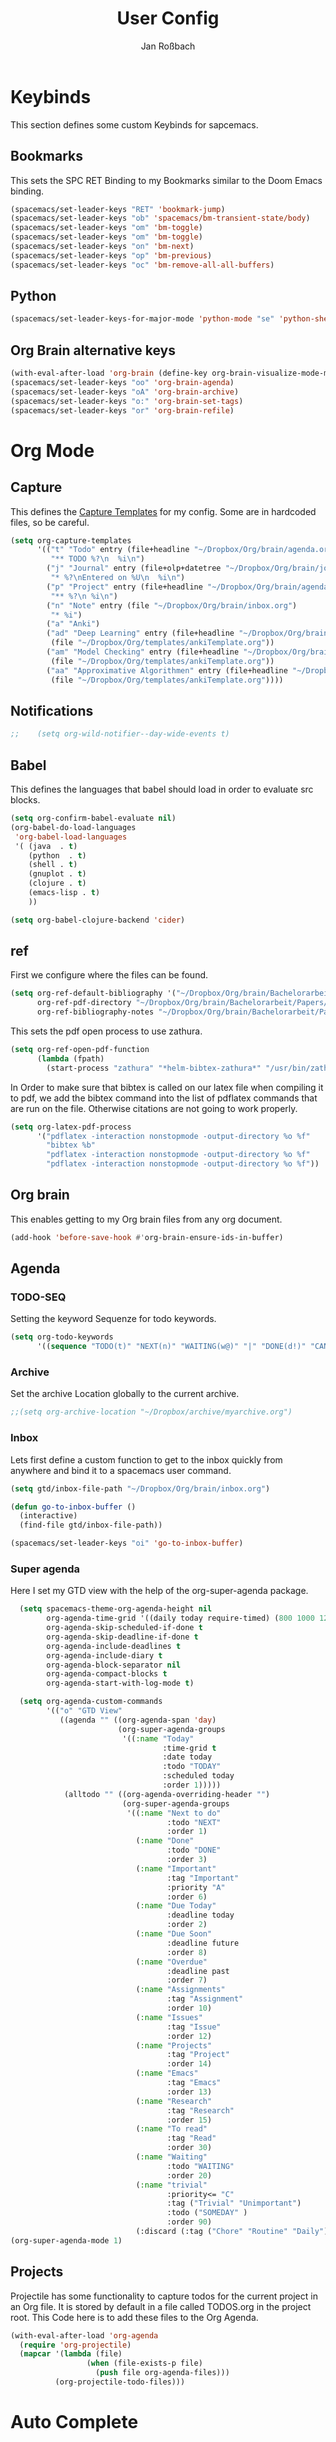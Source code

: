 #+TITLE: User Config
#+AUTHOR: Jan Roßbach
#+property: header-args:elisp :tangle ~/.config/spacemacsconf/user-config.el
#+STARTUP: overview

* Keybinds
  This section defines some custom Keybinds for sapcemacs.

** Bookmarks
This sets the SPC RET Binding to my Bookmarks similar to the Doom Emacs binding.
#+begin_src emacs-lisp :tangle yes
  (spacemacs/set-leader-keys "RET" 'bookmark-jump)
  (spacemacs/set-leader-keys "ob" 'spacemacs/bm-transient-state/body)
  (spacemacs/set-leader-keys "om" 'bm-toggle)
  (spacemacs/set-leader-keys "om" 'bm-toggle)
  (spacemacs/set-leader-keys "on" 'bm-next)
  (spacemacs/set-leader-keys "op" 'bm-previous)
  (spacemacs/set-leader-keys "oc" 'bm-remove-all-all-buffers)
#+end_src

** Python
#+begin_src emacs-lisp :tangle yes
  (spacemacs/set-leader-keys-for-major-mode 'python-mode "se" 'python-shell-send-statement)
#+end_src

** Org Brain alternative keys
  #+begin_src emacs-lisp :tangle yes
    (with-eval-after-load 'org-brain (define-key org-brain-visualize-mode-map "i" 'link-hint-open-link))
    (spacemacs/set-leader-keys "oo" 'org-brain-agenda)
    (spacemacs/set-leader-keys "oA" 'org-brain-archive)
    (spacemacs/set-leader-keys "o:" 'org-brain-set-tags)
    (spacemacs/set-leader-keys "or" 'org-brain-refile)
  #+end_src

  #+RESULTS:

* Org Mode
** Capture
   This defines the [[https://orgmode.org/manual/Capture-templates.html#Capture-templates][Capture Templates]] for my config. Some are in hardcoded files, so be careful.
  #+begin_src emacs-lisp :tangle yes
    (setq org-capture-templates
          '(("t" "Todo" entry (file+headline "~/Dropbox/Org/brain/agenda.org" "Tasklist")
             "** TODO %?\n  %i\n")
            ("j" "Journal" entry (file+olp+datetree "~/Dropbox/Org/brain/journal.org")
             "* %?\nEntered on %U\n  %i\n")
            ("p" "Project" entry (file+headline "~/Dropbox/Org/brain/agenda.org" "Projects")
             "** %?\n %i\n")
            ("n" "Note" entry (file "~/Dropbox/Org/brain/inbox.org")
             "* %i")
            ("a" "Anki")
            ("ad" "Deep Learning" entry (file+headline "~/Dropbox/Org/brain/anki.org" "Deep Learning")
             (file "~/Dropbox/Org/templates/ankiTemplate.org"))
            ("am" "Model Checking" entry (file+headline "~/Dropbox/Org/brain/anki.org" "Model Checking")
             (file "~/Dropbox/Org/templates/ankiTemplate.org"))
            ("aa" "Approximative Algorithmen" entry (file+headline "~/Dropbox/Org/brain/anki.org" "Approximative Algorithmen")
             (file "~/Dropbox/Org/templates/ankiTemplate.org"))))
  #+end_src
** Notifications
  #+begin_src emacs-lisp :tangle yes
;;    (setq org-wild-notifier--day-wide-events t)
  #+end_src

** Babel
  This defines the languages that babel should load in order to evaluate src blocks.
#+begin_src emacs-lisp :tangle yes
  (setq org-confirm-babel-evaluate nil)
  (org-babel-do-load-languages
   'org-babel-load-languages
   '( (java  . t)
      (python  . t)
      (shell . t)
      (gnuplot . t)
      (clojure . t)
      (emacs-lisp . t)
      ))

  (setq org-babel-clojure-backend 'cider)
#+end_src

** ref
   First we configure where the files can be found.
#+begin_src emacs-lisp :tangle yes
  (setq org-ref-default-bibliography '("~/Dropbox/Org/brain/Bachelorarbeit/Papers/refs.bib")
        org-ref-pdf-directory "~/Dropbox/Org/brain/Bachelorarbeit/Papers/"
        org-ref-bibliography-notes "~/Dropbox/Org/brain/Bachelorarbeit/Papers/notes.org")
#+end_src

#+RESULTS:
: ~/Dropbox/Org/brain/Bachelorarbeit/Papers/notes.org

This sets the pdf open process to use zathura.
#+begin_src emacs-lisp :tangle yes
  (setq org-ref-open-pdf-function
        (lambda (fpath)
          (start-process "zathura" "*helm-bibtex-zathura*" "/usr/bin/zathura" fpath)))
#+end_src

In Order to make sure that bibtex is called on our latex file when compiling it to pdf, we add the bibtex command into the list
of pdflatex commands that are run on the file. Otherwise citations are not going to work properly.

#+begin_src emacs-lisp :tangle yes
  (setq org-latex-pdf-process
        '("pdflatex -interaction nonstopmode -output-directory %o %f"
          "bibtex %b"
          "pdflatex -interaction nonstopmode -output-directory %o %f"
          "pdflatex -interaction nonstopmode -output-directory %o %f"))
#+end_src

** Org brain
   This enables getting to my Org brain files from any org document.
#+begin_src emacs-lisp :tangle yes
  (add-hook 'before-save-hook #'org-brain-ensure-ids-in-buffer)
#+end_src

** Agenda
*** TODO-SEQ
   Setting the keyword Sequenze for todo keywords.
#+begin_src emacs-lisp :tangle yes
  (setq org-todo-keywords
        '((sequence "TODO(t)" "NEXT(n)" "WAITING(w@)" "|" "DONE(d!)" "CANCELLED(c@)" "DEFERRED(f@)")))
#+end_src
*** Archive
    Set the archive Location globally to the current archive.
   #+begin_src emacs-lisp :tangle yes
     ;;(setq org-archive-location "~/Dropbox/archive/myarchive.org")
   #+end_src
*** Inbox
    Lets first define a custom function to get to the inbox quickly from anywhere and bind it to
    a spacemacs user command.
   #+begin_src emacs-lisp :tangle yes
     (setq gtd/inbox-file-path "~/Dropbox/Org/brain/inbox.org")

     (defun go-to-inbox-buffer ()
       (interactive)
       (find-file gtd/inbox-file-path))

     (spacemacs/set-leader-keys "oi" 'go-to-inbox-buffer)
   #+end_src
*** Super agenda

    Here I set my GTD view with the help of the org-super-agenda package.

   #+begin_src emacs-lisp :tangle yes
     (setq spacemacs-theme-org-agenda-height nil
           org-agenda-time-grid '((daily today require-timed) (800 1000 1200 1400 1600 1900 2000) "......." "----------------------")
           org-agenda-skip-scheduled-if-done t
           org-agenda-skip-deadline-if-done t
           org-agenda-include-deadlines t
           org-agenda-include-diary t
           org-agenda-block-separator nil
           org-agenda-compact-blocks t
           org-agenda-start-with-log-mode t)

     (setq org-agenda-custom-commands
           '(("o" "GTD View"
              ((agenda "" ((org-agenda-span 'day)
                           (org-super-agenda-groups
                            '((:name "Today"
                                     :time-grid t
                                     :date today
                                     :todo "TODAY"
                                     :scheduled today
                                     :order 1)))))
               (alltodo "" ((org-agenda-overriding-header "")
                            (org-super-agenda-groups
                             '((:name "Next to do"
                                      :todo "NEXT"
                                      :order 1)
                               (:name "Done"
                                      :todo "DONE"
                                      :order 3)
                               (:name "Important"
                                      :tag "Important"
                                      :priority "A"
                                      :order 6)
                               (:name "Due Today"
                                      :deadline today
                                      :order 2)
                               (:name "Due Soon"
                                      :deadline future
                                      :order 8)
                               (:name "Overdue"
                                      :deadline past
                                      :order 7)
                               (:name "Assignments"
                                      :tag "Assignment"
                                      :order 10)
                               (:name "Issues"
                                      :tag "Issue"
                                      :order 12)
                               (:name "Projects"
                                      :tag "Project"
                                      :order 14)
                               (:name "Emacs"
                                      :tag "Emacs"
                                      :order 13)
                               (:name "Research"
                                      :tag "Research"
                                      :order 15)
                               (:name "To read"
                                      :tag "Read"
                                      :order 30)
                               (:name "Waiting"
                                      :todo "WAITING"
                                      :order 20)
                               (:name "trivial"
                                      :priority<= "C"
                                      :tag ("Trivial" "Unimportant")
                                      :todo ("SOMEDAY" )
                                      :order 90)
                               (:discard (:tag ("Chore" "Routine" "Daily")))))))))))
   (org-super-agenda-mode 1)
   #+end_src

** Projects
   Projectile has some functionality to capture todos for the current project in an Org file. It is stored by default in a file called TODOS.org in the project root.
   This Code here is to add these files to the Org Agenda.
#+BEGIN_SRC emacs-lisp :tangle yes
  (with-eval-after-load 'org-agenda
    (require 'org-projectile)
    (mapcar '(lambda (file)
                   (when (file-exists-p file)
                     (push file org-agenda-files)))
            (org-projectile-todo-files)))
#+END_SRC

* Auto Complete
** Company

#+begin_src emacs-lisp :tangle yes
  (setq-default dotspacemacs-configuration-layers
    '((auto-completion :variables
                      auto-completion-enable-help-tooltip t)))
  (setq-default dotspacemacs-configuration-layers
                '((auto-completion :variables
                                   auto-completion-enable-snippets-in-popup t)))

  (setq-default dotspacemacs-configuration-layers '(
    (auto-completion :variables
                     auto-completion-return-key-behavior 'complete
                     auto-completion-tab-key-behavior 'cycle
                     auto-completion-complete-with-key-sequence nil
                     auto-completion-complete-with-key-sequence-delay 0.1
                     auto-completion-private-snippets-directory nil)
                     ))
#+end_src
* Spell Check
 #+begin_src emacs-lisp
  (setq-default dotspacemacs-configuration-layers
    '((spell-checking :variables spell-checking-enable-auto-dictionary t)))
 #+end_src
* Misc
  In this section, there are various little adjustments to same packages that do not warrent a specific section.

** Tabs
  Turn on tab mode by default and set the new tab choice to the home buffer.
 #+begin_src emacs-lisp :tangle yes
   ;; (tab-bar-mode 1)
   ;; (setq tab-bar-new-tab-choice "*spacemacs*")
 #+end_src

** Neotree

#+begin_src emacs-lisp :tangle yes
  (setq neo-theme 'icons)
  (setq neo-window-position 'right)
#+end_src

** Openwith
   The openwith package provides support for what file types should be opended with which programs.
   I am mostly happy with the defaults, but I want to view pdfs with zathura.
#+begin_src emacs-lisp :tangle yes
  (openwith-mode t)
  (setq openwith-associations '(("\\.pdf\\'" "zathura" (file))))
#+end_src
** Emacs comp-native
   This setting disables the constant compiler warnings in the emacs-native-comp version of emacs.
#+begin_src emacs-lisp :tangle yes
  ;;(setq comp-async-report-warnings-errors nil)
#+end_src
** Transparency
   Enables/Disables transparency at startup. Use the spacemacs/toggle-transparency to change it afterwards.
#+begin_src emacs-lisp :tangle yes
  ;; (spacemacs/enable-transparency)
#+end_src
** Popper
#+begin_src emacs-lisp :tangle yes
  ;; (setq popper-reference-buffers
  ;;      '("\\*Messages\\*"
  ;;        "\\*Warnings\\*"
  ;;         "Output\\*"
  ;;         help-mode
  ;;         messeges-mode
  ;;         compilation-mode))
  ;; ;(setq popper-group-function #'popper-group-by-projectile)
  ;; (global-set-key (kbd "C-ß") 'popper-toggle-latest)
  ;; (global-set-key (kbd "M-ß") 'popper-cycle)
  ;; (spacemacs/set-leader-keys "wpt" 'popper-toggle-type)
  ;; (spacemacs/set-leader-keys "wpc" 'popper-cycle)
  ;; (spacemacs/set-leader-keys "wpl" 'popper-toggle-latest)
#+end_src
** Doom Modeline
  #+begin_src emacs-lisp :tangle yes
   (doom-modeline-mode 1)
  #+end_src

